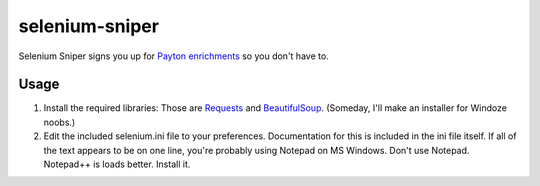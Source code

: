 selenium-sniper
===============

Selenium Sniper signs you up for `Payton
enrichments <http://selenium.wpcp.org>`__ so you don't have to.

Usage
-----

1. Install the required libraries: Those are
   `Requests <http://docs.python-requests.org/en/latest/>`__ and
   `BeautifulSoup <http://www.crummy.com/software/BeautifulSoup/>`__.
   (Someday, I'll make an installer for Windoze noobs.)
2. Edit the included selenium.ini file to your preferences.
   Documentation for this is included in the ini file itself. If all of
   the text appears to be on one line, you're probably using Notepad on
   MS Windows. Don't use Notepad. Notepad++ is loads better. Install it.

